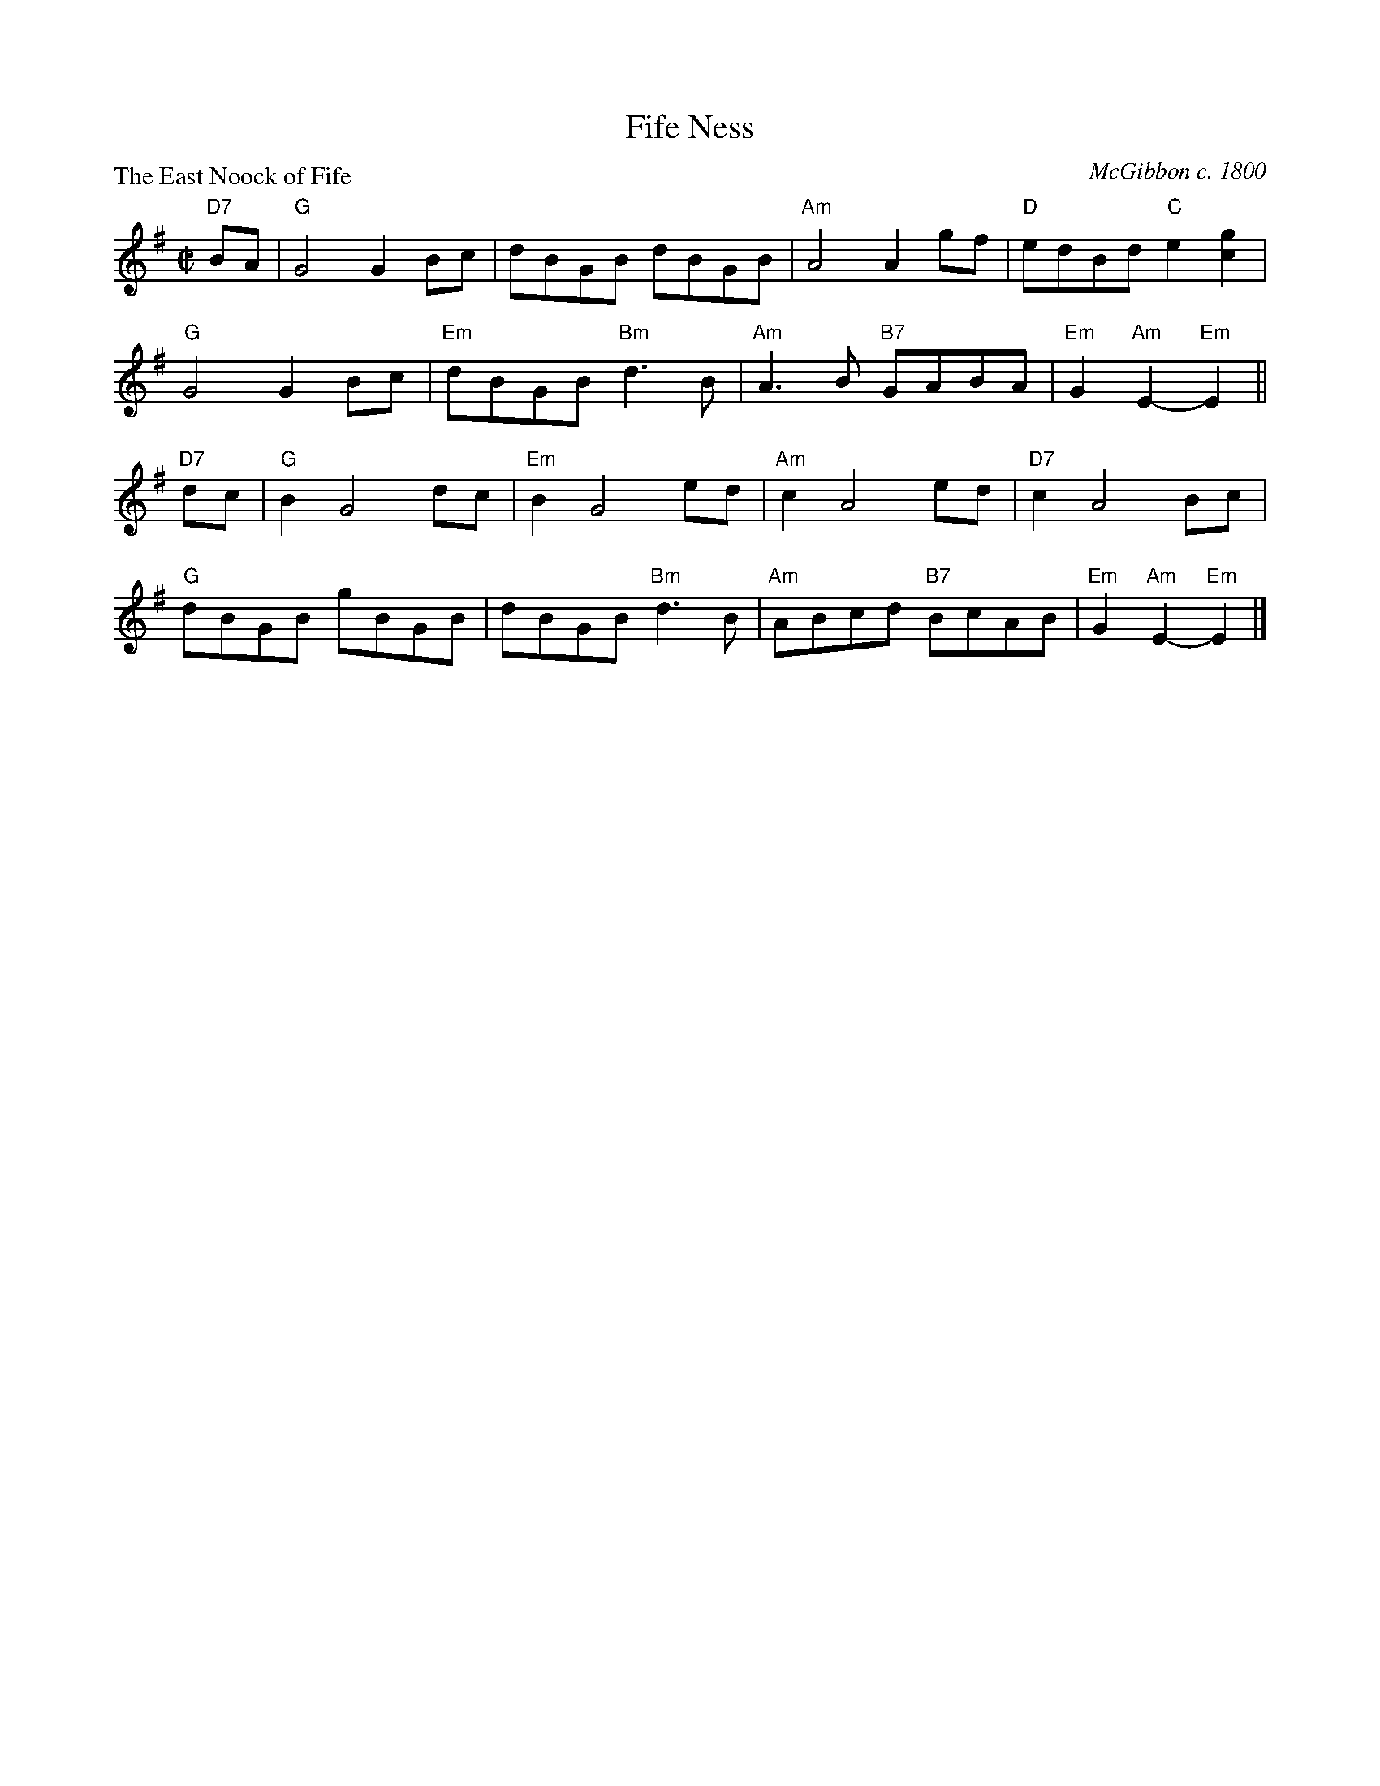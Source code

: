 X:97801
T:Fife Ness
P:The East Noock of Fife
C:McGibbon c. 1800
R:Reel (8x32)
B:RSCDS D78-1
Z:Anselm Lingnau <anselm@strathspey.org>
M:C|
L:1/8
K:G
V:1
%%staves (1 2)
[V:1] "D7"BA|"G"G4 G2Bc|dBGB dBGB|"Am"A4 A2gf|"D"edBd "C"e2[g2c2]|
[V:1]        "G"G4 G2Bc|"Em"dBGB "Bm"d3B|"Am"A3B "B7"GABA|"Em"G2"Am"E2-"Em"E2||
[V:1] "D7"dc|"G"B2G4 dc|"Em"B2G4 ed|"Am"c2A4 ed|"D7"c2A4 Bc|
[V:1]        "G"dBGB gBGB|dBGB "Bm"d3B|"Am"ABcd "B7"BcAB|"Em"G2"Am"E2-"Em"E2|]
%V:2
%[V:2] [F2C2]|   B,4x4  |x8       |    x8     |   x8              |
%[V:2]           x8     |    x4       F4 |    E4      E2F2|    E2    x4       ||
%[V:2] [F2D2]|   D2D4 x2|    E2E4 G2|    E2E4 x2|    F2F4 x2|
%[V:2]           D2x6     |x8          |    E4      ^D4  |    x6             |]

